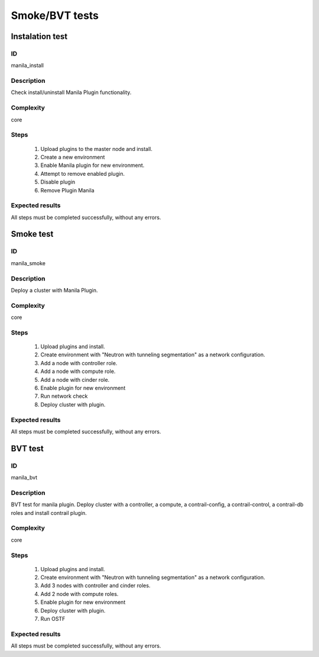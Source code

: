 ===============
Smoke/BVT tests
===============


Instalation test
----------------


ID
##

manila_install


Description
###########

Check install/uninstall Manila Plugin functionality.


Complexity
##########

core


Steps
#####

    1. Upload plugins to the master node and install.
    2. Create a new environment
    3. Enable Manila plugin for new environment.
    4. Attempt to remove enabled plugin.
    5. Disable  plugin
    6. Remove Plugin Manila

Expected results
################

All steps must be completed successfully, without any errors.


Smoke test
----------


ID
##

manila_smoke


Description
###########

Deploy a cluster with Manila Plugin.


Complexity
##########

core


Steps
#####

    1. Upload plugins and install.
    2. Create environment with "Neutron with tunneling segmentation" as a network configuration.
    3. Add a node with controller role.
    4. Add a node with compute role.
    5. Add a node with cinder role.
    6. Enable plugin for new environment
    7. Run network check
    8. Deploy cluster with plugin.

Expected results
################

All steps must be completed successfully, without any errors.


BVT test
----------


ID
##

manila_bvt


Description
###########

BVT test for manila plugin. Deploy cluster with a controller, a compute, a contrail-config, a contrail-control, a contrail-db roles and install contrail plugin.


Complexity
##########

core


Steps
#####

    1. Upload plugins and install.
    2. Create environment with "Neutron with tunneling segmentation" as a network configuration.
    3. Add 3 nodes with controller and cinder roles.
    4. Add 2 node with compute roles.
    5. Enable plugin for new environment
    6. Deploy cluster with plugin.
    7. Run OSTF

Expected results
################

All steps must be completed successfully, without any errors.